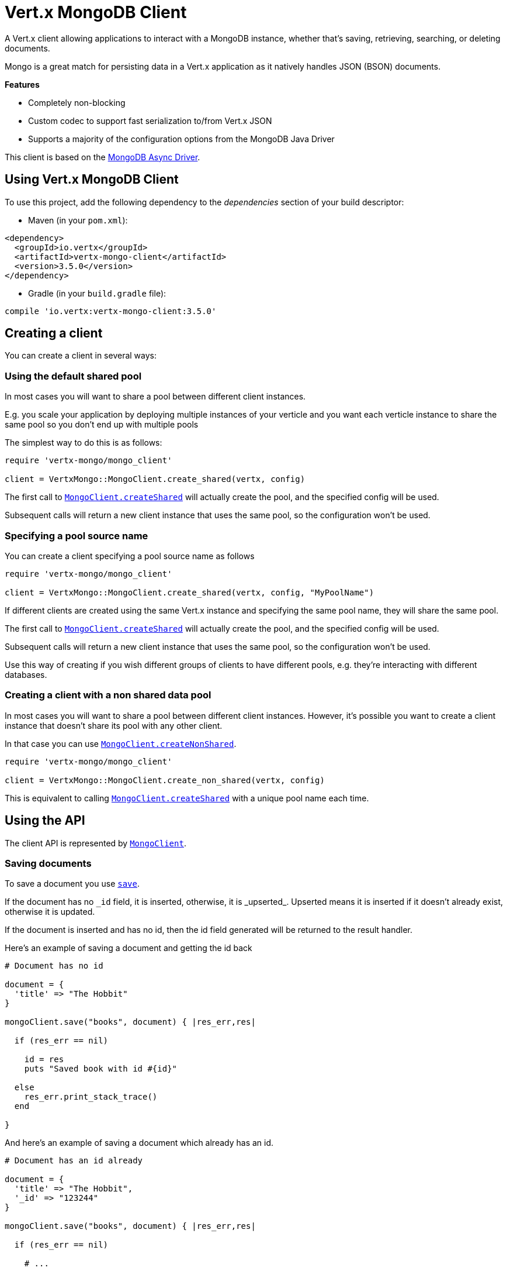 = Vert.x MongoDB Client

A Vert.x client allowing applications to interact with a MongoDB instance, whether that's
saving, retrieving, searching, or deleting documents.

Mongo is a great match for persisting data in a Vert.x application
as it natively handles JSON (BSON) documents.

*Features*

* Completely non-blocking
* Custom codec to support fast serialization to/from Vert.x JSON
* Supports a majority of the configuration options from the MongoDB Java Driver

This client is based on the
http://mongodb.github.io/mongo-java-driver/3.2/driver-async/getting-started[MongoDB Async Driver].

== Using Vert.x MongoDB Client

To use this project, add the following dependency to the _dependencies_ section of your build descriptor:

* Maven (in your `pom.xml`):

[source,xml,subs="+attributes"]
----
<dependency>
  <groupId>io.vertx</groupId>
  <artifactId>vertx-mongo-client</artifactId>
  <version>3.5.0</version>
</dependency>
----

* Gradle (in your `build.gradle` file):

[source,groovy,subs="+attributes"]
----
compile 'io.vertx:vertx-mongo-client:3.5.0'
----


== Creating a client

You can create a client in several ways:

=== Using the default shared pool

In most cases you will want to share a pool between different client instances.

E.g. you scale your application by deploying multiple instances of your verticle and you want each verticle instance
to share the same pool so you don't end up with multiple pools

The simplest way to do this is as follows:

[source,ruby]
----
require 'vertx-mongo/mongo_client'

client = VertxMongo::MongoClient.create_shared(vertx, config)


----

The first call to `link:../../yardoc/VertxMongo/MongoClient.html#create_shared-class_method[MongoClient.createShared]`
will actually create the pool, and the specified config will be used.

Subsequent calls will return a new client instance that uses the same pool, so the configuration won't be used.

=== Specifying a pool source name

You can create a client specifying a pool source name as follows

[source,ruby]
----
require 'vertx-mongo/mongo_client'

client = VertxMongo::MongoClient.create_shared(vertx, config, "MyPoolName")


----

If different clients are created using the same Vert.x instance and specifying the same pool name, they will
share the same pool.

The first call to `link:../../yardoc/VertxMongo/MongoClient.html#create_shared-class_method[MongoClient.createShared]`
will actually create the pool, and the specified config will be used.

Subsequent calls will return a new client instance that uses the same pool, so the configuration won't be used.

Use this way of creating if you wish different groups of clients to have different pools, e.g. they're
interacting with different databases.

=== Creating a client with a non shared data pool

In most cases you will want to share a pool between different client instances.
However, it's possible you want to create a client instance that doesn't share its pool with any other client.

In that case you can use `link:../../yardoc/VertxMongo/MongoClient.html#create_non_shared-class_method[MongoClient.createNonShared]`.

[source,ruby]
----
require 'vertx-mongo/mongo_client'

client = VertxMongo::MongoClient.create_non_shared(vertx, config)


----

This is equivalent to calling `link:../../yardoc/VertxMongo/MongoClient.html#create_shared-class_method[MongoClient.createShared]`
with a unique pool name each time.


== Using the API

The client API is represented by `link:../../yardoc/VertxMongo/MongoClient.html[MongoClient]`.

=== Saving documents

To save a document you use `link:../../yardoc/VertxMongo/MongoClient.html#save-instance_method[save]`.

If the document has no `\_id` field, it is inserted, otherwise, it is _upserted_. Upserted means it is inserted
if it doesn't already exist, otherwise it is updated.

If the document is inserted and has no id, then the id field generated will be returned to the result handler.

Here's an example of saving a document and getting the id back

[source,ruby]
----

# Document has no id

document = {
  'title' => "The Hobbit"
}

mongoClient.save("books", document) { |res_err,res|

  if (res_err == nil)

    id = res
    puts "Saved book with id #{id}"

  else
    res_err.print_stack_trace()
  end

}


----

And here's an example of saving a document which already has an id.

[source,ruby]
----

# Document has an id already

document = {
  'title' => "The Hobbit",
  '_id' => "123244"
}

mongoClient.save("books", document) { |res_err,res|

  if (res_err == nil)

    # ...

  else
    res_err.print_stack_trace()
  end

}


----

=== Inserting documents

To insert a document you use `link:../../yardoc/VertxMongo/MongoClient.html#insert-instance_method[insert]`.

If the document is inserted and has no id, then the id field generated will be returned to the result handler.

[source,ruby]
----

# Document has an id already

document = {
  'title' => "The Hobbit"
}

mongoClient.insert("books", document) { |res_err,res|

  if (res_err == nil)

    id = res
    puts "Inserted book with id #{id}"

  else
    res_err.print_stack_trace()
  end

}


----

If a document is inserted with an id, and a document with that id already eists, the insert will fail:

[source,ruby]
----

# Document has an id already

document = {
  'title' => "The Hobbit",
  '_id' => "123244"
}

mongoClient.insert("books", document) { |res_err,res|

  if (res_err == nil)

    #...

  else

    # Will fail if the book with that id already exists.
  end

}


----

=== Updating documents

To update a documents you use `link:../../yardoc/VertxMongo/MongoClient.html#update-instance_method[update]`.

This updates one or multiple documents in a collection. The json object that is passed in the `update`
parameter must contain http://docs.mongodb.org/manual/reference/operator/update-field/[Update Operators] and determines
how the object is updated.

The json object specified in the query parameter determines which documents in the collection will be updated.

Here's an example of updating a document in the books collection:

[source,ruby]
----

# Match any documents with title=The Hobbit
query = {
  'title' => "The Hobbit"
}

# Set the author field
update = {
  '$set' => {
    'author' => "J. R. R. Tolkien"
  }
}

mongoClient.update("books", query, update) { |res_err,res|

  if (res_err == nil)

    puts "Book updated !"

  else

    res_err.print_stack_trace()
  end

}


----

To specify if the update should upsert or update multiple documents, use `link:../../yardoc/VertxMongo/MongoClient.html#update_with_options-instance_method[updateWithOptions]`
and pass in an instance of `link:../dataobjects.html#UpdateOptions[UpdateOptions]`.

This has the following fields:

`multi`:: set to true to update multiple documents
`upsert`:: set to true to insert the document if the query doesn't match
`writeConcern`:: the write concern for this operation

[source,ruby]
----

# Match any documents with title=The Hobbit
query = {
  'title' => "The Hobbit"
}

# Set the author field
update = {
  '$set' => {
    'author' => "J. R. R. Tolkien"
  }
}

options = {
  'multi' => true
}

mongoClient.update_with_options("books", query, update, options) { |res_err,res|

  if (res_err == nil)

    puts "Book updated !"

  else

    res_err.print_stack_trace()
  end

}


----

=== Replacing documents

To replace documents you use `link:../../yardoc/VertxMongo/MongoClient.html#replace-instance_method[replace]`.

This is similar to the update operation, however it does not take any update operators like `update`.
Instead it replaces the entire document with the one provided.

Here's an example of replacing a document in the books collection

[source,ruby]
----

query = {
  'title' => "The Hobbit"
}

replace = {
  'title' => "The Lord of the Rings",
  'author' => "J. R. R. Tolkien"
}

mongoClient.replace("books", query, replace) { |res_err,res|

  if (res_err == nil)

    puts "Book replaced !"

  else

    res_err.print_stack_trace()

  end

}


----

=== Bulk operations

To execute multiple insert, update, replace, or delete operations at once, use `link:../../yardoc/VertxMongo/MongoClient.html#bulk_write-instance_method[bulkWrite]`.

You can pass a list of `link:../dataobjects.html#BulkOperation[BulkOperations]`, with each working similiar to the matching single operations.
You can pass as many operations, even of the same type, as you wish.

To specify if the bulk operation should be executed in order, and with what write option, use `link:../../yardoc/VertxMongo/MongoClient.html#bulk_write_with_options-instance_method[bulkWriteWithOptions]`
and pass an instance of `link:../dataobjects.html#BulkWriteOptions[BulkWriteOptions]`.
For more explanation what ordered means, see https://docs.mongodb.com/manual/reference/method/db.collection.bulkWrite/#execution-of-operations

=== Finding documents

To find documents you use `link:../../yardoc/VertxMongo/MongoClient.html#find-instance_method[find]`.

The `query` parameter is used to match the documents in the collection.

Here's a simple example with an empty query that will match all books:

[source,ruby]
----
require 'json'

# empty query = match any
query = {
}

mongoClient.find("books", query) { |res_err,res|

  if (res_err == nil)

    res.each do |json|

      puts JSON.generate(json)

    end

  else

    res_err.print_stack_trace()

  end

}


----

Here's another example that will match all books by Tolkien:

[source,ruby]
----
require 'json'

# will match all Tolkien books
query = {
  'author' => "J. R. R. Tolkien"
}

mongoClient.find("books", query) { |res_err,res|

  if (res_err == nil)

    res.each do |json|

      puts JSON.generate(json)

    end

  else

    res_err.print_stack_trace()

  end

}


----

The matching documents are returned as a list of json objects in the result handler.

To specify things like what fields to return, how many results to return, etc use `link:../../yardoc/VertxMongo/MongoClient.html#find_with_options-instance_method[findWithOptions]`
and pass in the an instance of `link:../dataobjects.html#FindOptions[FindOptions]`.

This has the following fields:

`fields`:: The fields to return in the results. Defaults to `null`, meaning all fields will be returned
`sort`:: The fields to sort by. Defaults to `null`.
`limit`:: The limit of the number of results to return. Default to `-1`, meaning all results will be returned.
`skip`:: The number of documents to skip before returning the results. Defaults to `0`.

----
require 'json'

# will match all Tolkien books
query = {
  'author' => "J. R. R. Tolkien"
}

mongoClient.find_batch("book", query) { |res_err,res|

  if (res_err == nil)

    if (res == nil)

      puts "End of research"

    else

      puts "Found doc: #{JSON.generate(res)}"

    end

  else

    res_err.print_stack_trace()

  end
}


----

The matching documents are returned unitary in the result handler.

=== Finding a single document

To find a single document you use `link:../../yardoc/VertxMongo/MongoClient.html#find_one-instance_method[findOne]`.

This works just like `link:../../yardoc/VertxMongo/MongoClient.html#find-instance_method[find]` but it returns just the first matching document.

=== Removing documents

To remove documents use `link:../../yardoc/VertxMongo/MongoClient.html#remove_documents-instance_method[removeDocuments]`.

The `query` parameter is used to match the documents in the collection to determine which ones to remove.

Here's an example of removing all Tolkien books:

[source,ruby]
----

query = {
  'author' => "J. R. R. Tolkien"
}

mongoClient.remove("books", query) { |res_err,res|

  if (res_err == nil)

    puts "Never much liked Tolkien stuff!"

  else

    res_err.print_stack_trace()

  end
}


----

=== Removing a single document

To remove a single document you use `link:../../yardoc/VertxMongo/MongoClient.html#remove_document-instance_method[removeDocument]`.

This works just like `link:../../yardoc/VertxMongo/MongoClient.html#remove_documents-instance_method[removeDocuments]` but it removes just the first matching document.

=== Counting documents

To count documents use `link:../../yardoc/VertxMongo/MongoClient.html#count-instance_method[count]`.

Here's an example that counts the number of Tolkien books. The number is passed to the result handler.

[source,ruby]
----

query = {
  'author' => "J. R. R. Tolkien"
}

mongoClient.count("books", query) { |res_err,res|

  if (res_err == nil)

    num = res

  else

    res_err.print_stack_trace()

  end
}


----

=== Managing MongoDB collections

All MongoDB documents are stored in collections.

To get a list of all collections you can use `link:../../yardoc/VertxMongo/MongoClient.html#get_collections-instance_method[getCollections]`

[source,ruby]
----

mongoClient.get_collections() { |res_err,res|

  if (res_err == nil)

    collections = res

  else

    res_err.print_stack_trace()

  end
}


----

To create a new collection you can use `link:../../yardoc/VertxMongo/MongoClient.html#create_collection-instance_method[createCollection]`

[source,ruby]
----

mongoClient.create_collection("mynewcollectionr") { |res_err,res|

  if (res_err == nil)

    # Created ok!

  else

    res_err.print_stack_trace()

  end
}


----

To drop a collection you can use `link:../../yardoc/VertxMongo/MongoClient.html#drop_collection-instance_method[dropCollection]`

NOTE: Dropping a collection will delete all documents within it!

[source,ruby]
----

mongoClient.drop_collection("mynewcollectionr") { |res_err,res|

  if (res_err == nil)

    # Dropped ok!

  else

    res_err.print_stack_trace()

  end
}


----


=== Running other MongoDB commands

You can run arbitrary MongoDB commands with `link:../../yardoc/VertxMongo/MongoClient.html#run_command-instance_method[runCommand]`.

Commands can be used to run more advanced mongoDB features, such as using MapReduce.
For more information see the mongo docs for supported http://docs.mongodb.org/manual/reference/command[Commands].

Here's an example of running an aggregate command. Note that the command name must be specified as a parameter
and also be contained in the JSON that represents the command. This is because JSON is not ordered but BSON is
ordered and MongoDB expects the first BSON entry to be the name of the command. In order for us to know which
of the entries in the JSON is the command name it must be specified as a parameter.

[source,ruby]
----

command = {
  'aggregate' => "collection_name",
  'pipeline' => [
  ]
}

mongoClient.run_command("aggregate", command) { |res_err,res|
  if (res_err == nil)
    resArr = res['result']
    # etc
  else
    res_err.print_stack_trace()
  end
}


----

=== MongoDB Extended JSON support

For now, only date, oid and binary types are supported (cf http://docs.mongodb.org/manual/reference/mongodb-extended-json )

Here's an example of inserting a document with a date field

[source,ruby]
----

document = {
  'title' => "The Hobbit",
  'publicationDate' => {
    '$date' => "1937-09-21T00:00:00+00:00"
  }
}

mongoService.save("publishedBooks", document) { |res_err,res|

  if (res_err == nil)

    id = res

    mongoService.find_one("publishedBooks", {
      '_id' => id
    }, nil) { |res2_err,res2|
      if (res2_err == nil)

        puts "To retrieve ISO-8601 date : #{res2['publicationDate']['$date']}"

      else
        res2_err.print_stack_trace()
      end
    }

  else
    res_err.print_stack_trace()
  end

}


----

Here's an example (in Java) of inserting a document with a binary field and reading it back

[source,ruby]
----
byte[] binaryObject = new byte[40];

JsonObject document = new JsonObject()
        .put("name", "Alan Turing")
        .put("binaryStuff", new JsonObject().put("$binary", binaryObject));

mongoService.save("smartPeople", document, res -> {

  if (res.succeeded()) {

    String id = res.result();

    mongoService.findOne("smartPeople", new JsonObject().put("_id", id), null, res2 -> {
      if(res2.succeeded()) {

        byte[] reconstitutedBinaryObject = res2.result().getJsonObject("binaryStuff").getBinary("$binary");
        //This could now be de-serialized into an object in real life
      } else {
        res2.cause().printStackTrace();
      }
    });

  } else {
    res.cause().printStackTrace();
  }

});
----

Here's an example of inserting a base 64 encoded string, typing it as binary a binary field, and reading it back

[source,ruby]
----

#This could be a the byte contents of a pdf file, etc converted to base 64
base64EncodedString = "a2FpbHVhIGlzIHRoZSAjMSBiZWFjaCBpbiB0aGUgd29ybGQ="

document = {
  'name' => "Alan Turing",
  'binaryStuff' => {
    '$binary' => base64EncodedString
  }
}

mongoService.save("smartPeople", document) { |res_err,res|

  if (res_err == nil)

    id = res

    mongoService.find_one("smartPeople", {
      '_id' => id
    }, nil) { |res2_err,res2|
      if (res2_err == nil)

        reconstitutedBase64EncodedString = res2['binaryStuff']['$binary']
        #This could now converted back to bytes from the base 64 string
      else
        res2_err.print_stack_trace()
      end
    }

  else
    res_err.print_stack_trace()
  end

}


----
Here's an example of inserting an object ID and reading it back

[source,ruby]
----

individualId = Java::OrgBsonTypes::ObjectId.new().to_hex_string()

document = {
  'name' => "Stephen Hawking",
  'individualId' => {
    '$oid' => individualId
  }
}

mongoService.save("smartPeople", document) { |res_err,res|

  if (res_err == nil)

    id = res

    mongoService.find_one("smartPeople", {
      '_id' => id
    }, nil) { |res2_err,res2|
      if (res2_err == nil)
        reconstitutedIndividualId = res2['individualId']['$oid']
      else
        res2_err.print_stack_trace()
      end
    }

  else
    res_err.print_stack_trace()
  end

}


----
Here's an example of getting distinct value

[source,ruby]
----
document = {
  'title' => "The Hobbit"
}

mongoClient.save("books", document) { |res_err,res|

  if (res_err == nil)

    mongoClient.distinct("books", "title", Java::JavaLang::String::class.get_name()) { |res2_err,res2|
      puts "Title is : #{res2[0]}"
    }

  else
    res_err.print_stack_trace()
  end

}

----
Here's an example of getting distinct value in batch mode

[source,ruby]
----
document = {
  'title' => "The Hobbit"
}

mongoClient.save("books", document) { |res_err,res|

  if (res_err == nil)

    mongoClient.distinct_batch("books", "title", Java::JavaLang::String::class.get_name()) { |res2_err,res2|
      puts "Title is : #{res2['title']}"
    }

  else
    res_err.print_stack_trace()
  end

}

----

== Storing/Retrieving files and binary data

The client can store and retrieve files and binary data using MongoDB GridFS. The
`link:../../yardoc/VertxMongo/MongoGridFsClient.html[MongoGridFsClient]` can be used to upload or download files
to GridFS.

If you prefer to interact with GridFS using streams, the `link:../../yardoc/VertxMongo/MongoGridFsStreamClient.html[MongoGridFsStreamClient]`
can be used. This will allow you to upload from any implementation of `link:../../yardoc/Vertx/ReadStream.html[ReadStream]` and
download to any implementation of `link:../../yardoc/Vertx/WriteStream.html[WriteStream]`.

=== Get the MongoGridFsClient to interact with GridFS.

The `link:../../yardoc/VertxMongo/MongoGridFsClient.html[MongoGridFsClient]` is created by calling
`link:../../yardoc/VertxMongo/MongoClient.html#create_grid_fs_bucket_service-instance_method[createGridFsBucketService]` and providing a bucket name. In GridFS, the bucket name
ends up being a collection that contains references to all of the objects that are stored.
You can segregate objects into distinct buckets by providing a unique name.

This has the following fields:

`bucketName` : The name of the bucket to create

Here's an example of getting a `link:../../yardoc/VertxMongo/MongoGridFsClient.html[MongoGridFsClient]` with the a custom bucket
name

[source,ruby]
----
mongoClient.create_grid_fs_bucket_service("bakeke") { |res_err,res|
  if (res_err == nil)
    #Interact with the GridFS client...
    client = res
  else
    res_err.print_stack_trace()
  end
}

----

GridFS uses a default bucket named "fs". If you prefer to get the default bucket instead of naming your own,
call `link:../../yardoc/VertxMongo/MongoClient.html#create_default_grid_fs_bucket_service-instance_method[createDefaultGridFsBucketService]`

Here's an example of getting a `link:../../yardoc/VertxMongo/MongoGridFsClient.html[MongoGridFsClient]` with the default bucket name.

[source,ruby]
----
mongoClient.create_default_grid_fs_bucket_service() { |res_err,res|
  if (res_err == nil)
    #Interact with the GridFS client...
    client = res
  else
    res_err.print_stack_trace()
  end
}


----

=== Drop an entire file bucket from GridFS.

An entire file bucket along with all of its contents can be dropped with `link:../../yardoc/VertxMongo/MongoGridFsClient.html#drop-instance_method[drop]`. It will
drop the bucket that was specified when the MongoGridFsClient was created.

Here is an example of dropping a file bucket.

[source,ruby]
----
gridFsClient.drop() { |res_err,res|
  if (res_err == nil)
    #The file bucket is dropped and all files in it, erased
  else
    res_err.print_stack_trace()
  end
}

----

=== Find all file IDs in a GridFS bucket.

A list of all of the file IDs in a bucket can be found with `link:../../yardoc/VertxMongo/MongoGridFsClient.html#find_all_ids-instance_method[findAllIds]`.
The files can be downloaded by ID using `link:../../yardoc/VertxMongo/MongoGridFsClient.html#download_file_by_id-instance_method[downloadFileByID]`.

Here is an example of retrieving the list of file IDs.

[source,ruby]
----
gridFsClient.find_all_ids() { |res_err,res|
  if (res_err == nil)
    ids = res
  else
    res_err.print_stack_trace()
  end
}

----

=== Find file IDs in a GridFS bucket matching a query.

A query can be specified to match files in the GridFS bucket. `link:../../yardoc/VertxMongo/MongoGridFsClient.html#find_ids-instance_method[findIds]`
will return a list of file IDs that match the query.

This has the following fields:

`query` : The is a json object that can match any of the file's metadata using standard MongoDB query operators. An empty
json object will match all documents. You can query on attributes of the GridFS files collection as described
in the GridFS manual. https://docs.mongodb.com/manual/core/gridfs/#the-files-collection

The files can be downloaded by ID using `link:../../yardoc/VertxMongo/MongoGridFsClient.html#download_file_by_id-instance_method[downloadFileByID]`.

Here is an example of retrieving the list of file IDs based on a metadata query.

[source,ruby]
----
query = {
  'metadata.nick_name' => "Puhi the eel"
}
gridFsClient.find_ids(query) { |res_err,res|
  if (res_err == nil)
    ids = res
  else
    res_err.print_stack_trace()
  end
}

----

=== Delete a file in GridFS based on its ID.

A file previously stored in GridFS can be deleted with `link:../../yardoc/VertxMongo/MongoGridFsClient.html#delete-instance_method[delete]` by providing
the ID of the file. The file IDs can be retrieved with a query using `link:../../yardoc/VertxMongo/MongoGridFsClient.html#find_ids-instance_method[findIds]`.

This has the following fields:
`id` : The ID generated by GridFS when the file was stored

Here is an example of deleting a file by ID.

[source,ruby]
----
id = "56660b074cedfd000570839c"
gridFsClient.delete(id) { |res|
  if (res.succeeded?())
    #File deleted
  else
    #Something went wrong
    res.cause().print_stack_trace()
  end
}

----

=== Upload a file in GridFS

A file can be stored by name with `link:../../yardoc/VertxMongo/MongoGridFsClient.html#upload_file-instance_method[uploadFile]`. When it
succeeds, the ID generated by GridFS will be returned. This ID can be used to retrieve the file later.

This has the following fields:

`fileName` : this is name used to save the file in GridFS

[source,ruby]
----
gridFsClient.upload_file("file.name") { |res_err,res|
  if (res_err == nil)
    id = res
    #The ID of the stored object in Grid FS
  else
    res_err.print_stack_trace()
  end
}

----

=== Upload a file in GridFS with options.

A file can be stored with additional options with `link:../../yardoc/VertxMongo/MongoGridFsClient.html#upload_file_with_options-instance_method[uploadFileWithOptions]`
passing in an instance of `link:../dataobjects.html#UploadOptions[UploadOptions]`. When it
succeeds, the ID generated by GridFS will be returned.

This has the following fields:

`metadata` : this is a json object that includes any metadata that may be useful in a later search
`chunkSizeBytes` : GridFS will break up the file into chunks of this size

Here is an example of a file uploadByFileName that specifies the chunk size and metadata.

* [source,ruby]
----
metadata = {
}
metadata['nick_name'] = "Puhi the Eel"

options = {
}
options['chunkSizeBytes'] = 1024
options['metadata'] = metadata

gridFsClient.upload_file_with_options("file.name", options) { |res_err,res|
  if (res_err == nil)
    id = res
    #The ID of the stored object in Grid FS
  else
    res_err.print_stack_trace()
  end
}

----

=== Download a file previously stored in GridFS

A file can be downloaded by its original name with `link:../../yardoc/VertxMongo/MongoGridFsClient.html#download_file-instance_method[downloadFile]`.
When the download is complete, the result handler will return the length of the download as a Long.

This has the following fields:

`fileName`:: the name of the file that was previously stored

Here is an example of downloading a file using the name that it was stored with in GridFS.

* [source,ruby]
----
gridFsClient.download_file("file.name") { |res_err,res|
  if (res_err == nil)
    fileLength = res
    #The length of the file stored in fileName
  else
    res_err.print_stack_trace()
  end
}

----

=== Download a file previously stored in GridFS given its ID

A file can be downloaded to a given file name by its ID with `link:../../yardoc/VertxMongo/MongoGridFsClient.html#download_file_by_id-instance_method[downloadFileByID]`.
When the download succeeds, the result handler will return the length of the download as a Long.

This has the following fields:

`id` : The ID generated by GridFS when the file was stored

Here is an example of downloading a file using the ID that it was given when stored in GridFS.

* [source,ruby]
----
id = "56660b074cedfd000570839c"
filename = "puhi.fil"
gridFsClient.download_file_by_id(id, filename) { |res_err,res|
  if (res_err == nil)
    fileLength = res
    #The length of the file stored in fileName
  else
    res_err.print_stack_trace()
  end
}

----

=== Download a file from GridFS to a new name

A file can be resolved using its original name and then downloaded to a new name
with `link:../../yardoc/VertxMongo/MongoGridFsClient.html#download_file_as-instance_method[downloadFileAs]`.
When the download succeeds, the result handler will return the length of the download as a Long.

This has the following fields:

`fileName` : the name of the file that was previously stored
`newFileName` : the new name for which the file will be stored

* [source,ruby]
----
gridFsClient.download_file_as("file.name", "new_file.name") { |res_err,res|
  if (res_err == nil)
    fileLength = res
    #The length of the file stored in fileName
  else
    res_err.print_stack_trace()
  end
}

----

==== Uploading and Downloading to GridFS using Streams

The `link:../../yardoc/VertxMongo/MongoGridFsStreamClient.html[MongoGridFsStreamClient]` is used to interact with GridFS using streams.

To retrieve this client use `link:../../yardoc/VertxMongo/MongoGridFsClient.html#get_grid_fs_stream_client-instance_method[getGridFsStreamClient]`

Here is an example of retrieving the stream client:

* [source,ruby]
----
streamClient = gridFsClient.get_grid_fs_stream_client()

----

=== Upload a Stream to GridFS

Streams can be uploaded to GridFS using `link:../../yardoc/VertxMongo/MongoGridFsStreamClient.html#upload_by_file_name-instance_method[uploadByFileName]`.
Once the stream is uploaded, the result handler will be called with the ID generated by GridFS.

This has the following fields:

`stream` : the `link:../../yardoc/Vertx/ReadStream.html[ReadStream]` to upload
`fileName` : the name for which the stream will be stored

Here is an example of uploading a file stream to GridFS:

* [source,ruby]
----
gridFsStreamClient.upload_by_file_name(asyncFile, "kanaloa") { |stringAsyncResult_err,stringAsyncResult|
  id = stringAsyncResult
}

----

=== Upload a Stream to GridFS with Options

Streams can be uploaded to GridFS using `link:../../yardoc/VertxMongo/MongoGridFsStreamClient.html#upload_by_file_name_with_options-instance_method[uploadByFileNameWithOptions]`
passing in an instance of `link:../dataobjects.html#UploadOptions[UploadOptions]`.
Once the stream is uploaded, the result handler will be called with the ID generated by GridFS.

This has the following fields:

`stream` : the `link:../../yardoc/Vertx/ReadStream.html[ReadStream]` to upload
`fileName` : the name for which the stream will be stored
`options' : the UploadOptions

`link:../dataobjects.html#UploadOptions[UploadOptions]` has the following fields:

`metadata` : this is a json object that includes any metadata that may be useful in a later search
`chunkSizeBytes` : GridFS will break up the file into chunks of this size

Here is an example of uploading a file stream with options to GridFS:

* [source,ruby]
----
options = {
}
options['chunkSizeBytes'] = 2048
options['metadata'] = {
  'catagory' => "Polynesian gods"
}
gridFsStreamClient.upload_by_file_name_with_options(asyncFile, "kanaloa", options) { |stringAsyncResult_err,stringAsyncResult|
  id = stringAsyncResult
}


----

=== Download a Stream from GridFS using File Name

Streams can be downloaded from GridFS using a file name with `link:../../yardoc/VertxMongo/MongoGridFsStreamClient.html#download_by_file_name-instance_method[downloadByFileName]`.
Once the stream is downloaded a result handler will be called with the length of the stream as a Long.

This has the following fields:

`stream` : the `link:../../yardoc/Vertx/WriteStream.html[WriteStream]` to download to
`fileName` : the name of the file that will be downloaded to the stream.

Here is an example of downloading a file to a stream:

* [source,ruby]
----
gridFsStreamClient.download_by_file_name(asyncFile, "kamapuaa.fil") { |longAsyncResult_err,longAsyncResult|
  length = longAsyncResult
}

----

=== Download a Stream with Options from GridFS using File Name

Streams can be downloaded from GridFS using a file name and download options with
`link:../../yardoc/VertxMongo/MongoGridFsStreamClient.html#download_by_file_name_with_options-instance_method[downloadByFileNameWithOptions]` passing in an instance of `link:../dataobjects.html#DownloadOptions[DownloadOptions]`.
Once the stream is downloaded a result handler will be called with the length of the stream as a Long.

This has the following fields:

`stream` : the `link:../../yardoc/Vertx/WriteStream.html[WriteStream]` to download to
`fileName` : the name of the file that will be downloaded to the stream
`options` : an instance of `link:../dataobjects.html#DownloadOptions[DownloadOptions]`

DownloadOptions has the following field:

`revision` : the revision of the file to download

Here is an example of downloading a file to a stream with options:

* [source,ruby]
----
options = {
}
options['revision'] = 0
gridFsStreamClient.download_by_file_name_with_options(asyncFile, "kamapuaa.fil", options) { |longAsyncResult_err,longAsyncResult|
  length = longAsyncResult
}

----

=== Download a Stream from GridFS using ID

Streams can be downloaded using the ID generated by GridFS with `link:../../yardoc/VertxMongo/MongoGridFsStreamClient.html#download_by_id-instance_method[downloadById]`.
Once the stream is downloaded a result handler will be called with the length of the stream as a Long.

This has the following fields:

`stream` : the `link:../../yardoc/Vertx/WriteStream.html[WriteStream]` to download to
`id` : the string represendation of the ID generated by GridFS

Here is an example of downloading a file to a stream using the object's ID:

* [source,ruby]
----
id = "58f61bf84cedfd000661af06"
gridFsStreamClient.download_by_id(asyncFile, id) { |longAsyncResult_err,longAsyncResult|
  length = longAsyncResult
}

----

== Configuring the client

The client is configured with a json object.

The following configuration is supported by the mongo client:


`db_name`:: Name of the database in the mongoDB instance to use. Defaults to `default_db`
`useObjectId`:: Toggle this option to support persisting and retrieving ObjectId's as strings. If `true`, hex-strings will
be saved as native Mongodb ObjectId types in the document collection. This will allow the sorting of documents based on creation
time. You can also derive the creation time from the hex-string using ObjectId::getDate(). Set to `false` for other types of your choosing.
If set to false, or left to default, hex strings will be generated as the document _id if the _id is omitted from the document.
Defaults to `false`.

The mongo client tries to support most options that are allowed by the driver. There are two ways to configure mongo
for use by the driver, either by a connection string or by separate configuration options.

NOTE: If the connection string is used the mongo client will ignore any driver configuration options.

`connection_string`:: The connection string the driver uses to create the client. E.g. `mongodb://localhost:27017`.
For more information on the format of the connection string please consult the driver documentation.

*Specific driver configuration options*

----
{
  // Single Cluster Settings
  "host" : "127.0.0.1", // string
  "port" : 27017,      // int

  // Multiple Cluster Settings
  "hosts" : [
    {
      "host" : "cluster1", // string
      "port" : 27000       // int
    },
    {
      "host" : "cluster2", // string
      "port" : 28000       // int
    },
    ...
  ],
  "replicaSet" :  "foo",    // string
  "serverSelectionTimeoutMS" : 30000, // long

  // Connection Pool Settings
  "maxPoolSize" : 50,                // int
  "minPoolSize" : 25,                // int
  "maxIdleTimeMS" : 300000,          // long
  "maxLifeTimeMS" : 3600000,         // long
  "waitQueueMultiple"  : 10,         // int
  "waitQueueTimeoutMS" : 10000,      // long
  "maintenanceFrequencyMS" : 2000,   // long
  "maintenanceInitialDelayMS" : 500, // long

  // Credentials / Auth
  "username"   : "john",     // string
  "password"   : "passw0rd", // string
  "authSource" : "some.db"   // string
  // Auth mechanism
  "authMechanism"     : "GSSAPI",        // string
  "gssapiServiceName" : "myservicename", // string

  // Socket Settings
  "connectTimeoutMS" : 300000, // int
  "socketTimeoutMS"  : 100000, // int
  "sendBufferSize"    : 8192,  // int
  "receiveBufferSize" : 8192,  // int
  "keepAlive" : true           // boolean

  // Heartbeat socket settings
  "heartbeat.socket" : {
  "connectTimeoutMS" : 300000, // int
  "socketTimeoutMS"  : 100000, // int
  "sendBufferSize"    : 8192,  // int
  "receiveBufferSize" : 8192,  // int
  "keepAlive" : true           // boolean
  }

  // Server Settings
  "heartbeatFrequencyMS" :    1000 // long
  "minHeartbeatFrequencyMS" : 500 // long
}
----

*Driver option descriptions*

`host`:: The host the mongoDB instance is running. Defaults to `127.0.0.1`. This is ignored if `hosts` is specified
`port`:: The port the mongoDB instance is listening on. Defaults to `27017`. This is ignored if `hosts` is specified
`hosts`:: An array representing the hosts and ports to support a mongoDB cluster (sharding / replication)
`host`:: A host in the cluster
`port`:: The port a host in the cluster is listening on
`replicaSet`:: The name of the replica set, if the mongoDB instance is a member of a replica set
`serverSelectionTimeoutMS`:: The time in milliseconds that the mongo driver will wait to select a server for an operation before raising an error.
`maxPoolSize`:: The maximum number of connections in the connection pool. The default value is `100`
`minPoolSize`:: The minimum number of connections in the connection pool. The default value is `0`
`maxIdleTimeMS`:: The maximum idle time of a pooled connection. The default value is `0` which means there is no limit
`maxLifeTimeMS`:: The maximum time a pooled connection can live for. The default value is `0` which means there is no limit
`waitQueueMultiple`:: The maximum number of waiters for a connection to become available from the pool. Default value is `500`
`waitQueueTimeoutMS`:: The maximum time that a thread may wait for a connection to become available. Default value is `120000` (2 minutes)
`maintenanceFrequencyMS`:: The time period between runs of the maintenance job. Default is `0`.
`maintenanceInitialDelayMS`:: The period of time to wait before running the first maintenance job on the connection pool. Default is `0`.
`username`:: The username to authenticate. Default is `null` (meaning no authentication required)
`password`:: The password to use to authenticate.
`authSource`:: The database name associated with the user's credentials. Default value is the `db_name` value.
`authMechanism`:: The authentication mechanism to use. See [Authentication](http://docs.mongodb.org/manual/core/authentication/) for more details.
`gssapiServiceName`:: The Kerberos service name if `GSSAPI` is specified as the `authMechanism`.
`connectTimeoutMS`:: The time in milliseconds to attempt a connection before timing out. Default is `10000` (10 seconds)
`socketTimeoutMS`:: The time in milliseconds to attempt a send or receive on a socket before the attempt times out. Default is `0` meaning there is no timeout
`sendBufferSize`:: Sets the send buffer size (SO_SNDBUF) for the socket. Default is `0`, meaning it will use the OS default for this option.
`receiveBufferSize`:: Sets the receive buffer size (SO_RCVBUF) for the socket. Default is `0`, meaning it will use the OS default for this option.
`keepAlive`:: Sets the keep alive (SO_KEEPALIVE) for the socket. Default is `false`
`heartbeat.socket`:: Configures the socket settings for the cluster monitor of the MongoDB java driver.
`heartbeatFrequencyMS`:: The frequency that the cluster monitor attempts to reach each server. Default is `5000` (5 seconds)
`minHeartbeatFrequencyMS`:: The minimum heartbeat frequency. The default value is `1000` (1 second)

NOTE: Most of the default values listed above use the default values of the MongoDB Java Driver.
Please consult the driver documentation for up to date information.